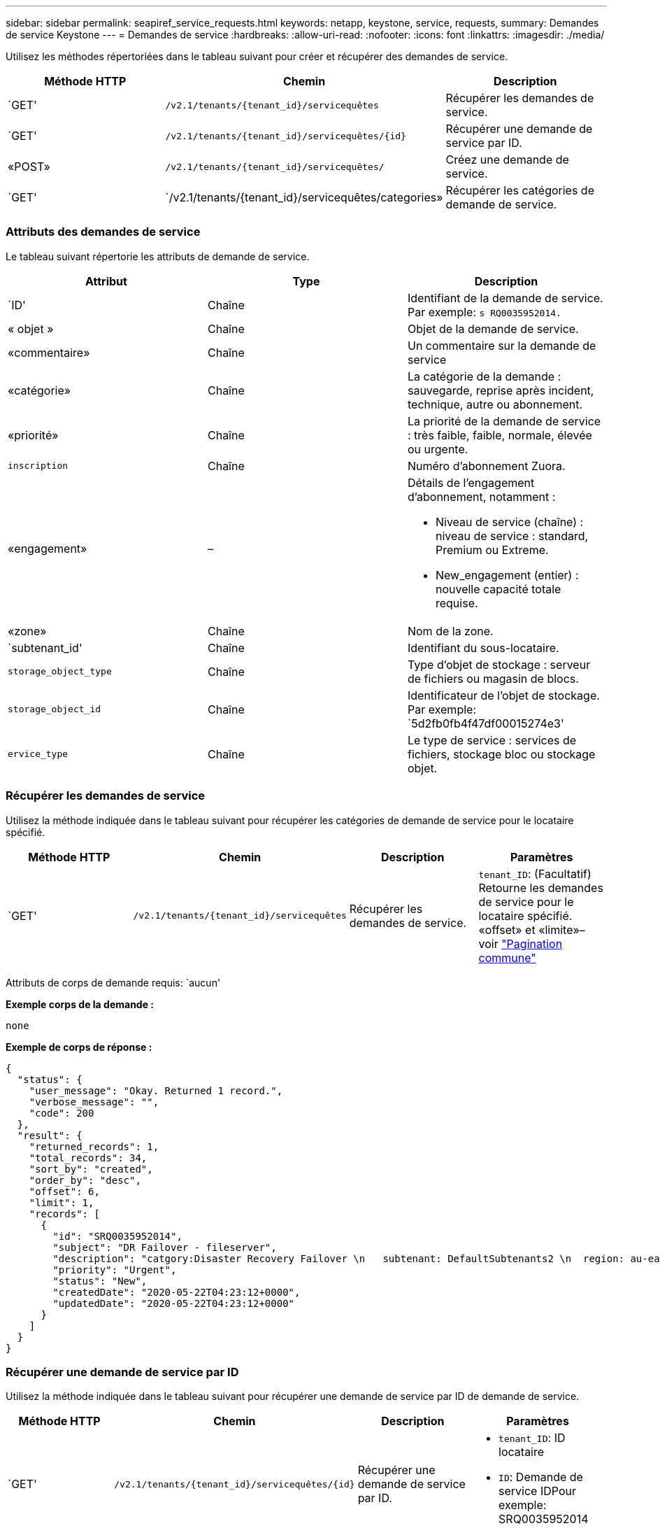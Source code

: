 ---
sidebar: sidebar 
permalink: seapiref_service_requests.html 
keywords: netapp, keystone, service, requests, 
summary: Demandes de service Keystone 
---
= Demandes de service
:hardbreaks:
:allow-uri-read: 
:nofooter: 
:icons: font
:linkattrs: 
:imagesdir: ./media/


[role="lead"]
Utilisez les méthodes répertoriées dans le tableau suivant pour créer et récupérer des demandes de service.

|===
| Méthode HTTP | Chemin | Description 


| `GET' | `/v2.1/tenants/{tenant_id}/servicequêtes` | Récupérer les demandes de service. 


| `GET' | `/v2.1/tenants/{tenant_id}/servicequêtes/{id}` | Récupérer une demande de service par ID. 


| «POST» | `/v2.1/tenants/{tenant_id}/servicequêtes/` | Créez une demande de service. 


| `GET' | `/v2.1/tenants/{tenant_id}/servicequêtes/categories» | Récupérer les catégories de demande de service. 
|===


=== Attributs des demandes de service

Le tableau suivant répertorie les attributs de demande de service.

|===
| Attribut | Type | Description 


| `ID' | Chaîne | Identifiant de la demande de service. Par exemple: `s RQ0035952014.` 


| « objet » | Chaîne | Objet de la demande de service. 


| «commentaire» | Chaîne | Un commentaire sur la demande de service 


| «catégorie» | Chaîne | La catégorie de la demande : sauvegarde, reprise après incident, technique, autre ou abonnement. 


| «priorité» | Chaîne | La priorité de la demande de service : très faible, faible, normale, élevée ou urgente. 


| `inscription` | Chaîne | Numéro d'abonnement Zuora. 


| «engagement» | –  a| 
Détails de l'engagement d'abonnement, notamment :

* Niveau de service (chaîne) : niveau de service : standard, Premium ou Extreme.
* New_engagement (entier) : nouvelle capacité totale requise.




| «zone» | Chaîne | Nom de la zone. 


| `subtenant_id' | Chaîne | Identifiant du sous-locataire. 


| `storage_object_type` | Chaîne | Type d'objet de stockage : serveur de fichiers ou magasin de blocs. 


| `storage_object_id` | Chaîne | Identificateur de l'objet de stockage. Par exemple: `5d2fb0fb4f47df00015274e3' 


| `ervice_type` | Chaîne | Le type de service : services de fichiers, stockage bloc ou stockage objet. 
|===


=== Récupérer les demandes de service

Utilisez la méthode indiquée dans le tableau suivant pour récupérer les catégories de demande de service pour le locataire spécifié.

|===
| Méthode HTTP | Chemin | Description | Paramètres 


| `GET' | `/v2.1/tenants/{tenant_id}/servicequêtes` | Récupérer les demandes de service. | `tenant_ID`: (Facultatif) Retourne les demandes de service pour le locataire spécifié. «offset» et «limite»– voir link:seapiref_netapp_service_engine_rest_apis.html#pagination>["Pagination commune"] 
|===
Attributs de corps de demande requis: `aucun'

*Exemple corps de la demande :*

....
none
....
*Exemple de corps de réponse :*

....
{
  "status": {
    "user_message": "Okay. Returned 1 record.",
    "verbose_message": "",
    "code": 200
  },
  "result": {
    "returned_records": 1,
    "total_records": 34,
    "sort_by": "created",
    "order_by": "desc",
    "offset": 6,
    "limit": 1,
    "records": [
      {
        "id": "SRQ0035952014",
        "subject": "DR Failover - fileserver",
        "description": "catgory:Disaster Recovery Failover \n   subtenant: DefaultSubtenants2 \n  region: au-east2 \n zone: au-east2-a \n   fileserver: Demotsysserv1 \n tenant:MyOrg \n comments:comments",
        "priority": "Urgent",
        "status": "New",
        "createdDate": "2020-05-22T04:23:12+0000",
        "updatedDate": "2020-05-22T04:23:12+0000"
      }
    ]
  }
}
....


=== Récupérer une demande de service par ID

Utilisez la méthode indiquée dans le tableau suivant pour récupérer une demande de service par ID de demande de service.

|===
| Méthode HTTP | Chemin | Description | Paramètres 


| `GET' | `/v2.1/tenants/{tenant_id}/servicequêtes/{id}` | Récupérer une demande de service par ID.  a| 
* `tenant_ID`: ID locataire
* `ID`: Demande de service IDPour exemple: SRQ0035952014


|===
Attributs de corps de demande requis: `aucun'

*Exemple corps de la demande :*

....
none
....
*Exemple de corps de réponse :*

....
{
  "status": {
    "user_message": "Okay. Returned 1 record.",
    "verbose_message": "",
    "code": 200
  },
  "result": {
    "returned_records": 1,
    "records": [
      {
        "id": "SRQ0035952014",
        "subject": "DR Failover - fileserver",
        "description": "catgory:Disaster Recovery Failover \n   subtenant: DefaultSubtenants2 \n  region: au-east2 \n zone: au-east2-a \n   fileserver: Demotsysserv1 \n tenant:MyOrg \n comments:comments",
        "priority": "Urgent",
        "status": "New",
        "createdDate": "2020-05-22T04:23:12+0000",
        "updatedDate": "2020-05-22T04:23:12+0000"
      }
    ]
  }
}
....


=== Créez une demande de service

Utilisez la méthode indiquée dans le tableau suivant pour créer une demande de service.

|===
| Méthode HTTP | Chemin | Description | Paramètres 


| «POST» | `/v2.1/tenants/{tenant_id}/servicequêtes/categories» | Créez une demande de service. | `tenant_ID`: L'identifiant du locataire. 
|===
Attributs de corps de demande requis : les attributs requis dépendent de la catégorie de demande de service. Le tableau suivant répertorie les attributs du corps de la demande.

|===
| Catégorie | Obligatoire 


| Abonnement | la conscription et l'«engagement» 


| Reprise après incident | `storage_object_type`, `subtenant_id` et `storage_object_id` 


| Technique | `subtenant_ID` et `suservice_type` si `suervice_type` est des services de fichiers ou un stockage en bloc, la zone est requise. 


| Autre | Zone 
|===
*Exemple corps de la demande :*

....
{
  "subject": "string",
  "comment": "string",
  "category": "subscription",
  "priority": "Normal",
  "subscription": "A-S00003969",
  "commitment": {
    "service_level": "standard",
    "new_commitment": 10
  },
  "zone": "au-east1-a",
  "subtenant_id": "5d2fb0fb4f47df00015274e3",
  "storage_object_type": "fileserver",
  "storage_object_id": "5d2fb0fb4f47df00015274e3",
  "service_type": "File Services"
}
....
*Exemple de corps de réponse :*

....
{
  "status": {
    "user_message": "string",
    "verbose_message": "string",
    "code": "string"
  },
  "result": {
    "returned_records": 1,
    "records": [
      {
        "id": "string",
        "subject": "string",
        "description": "string",
        "status": "New",
        "priority": "Normal",
        "createdDate": "2020-05-12T03:18:25+0000",
        "UpdatedDate": "2020-05-12T03:18:25+0000"
      }
    ]
  }
....


=== Récupérer les catégories de demande de service

Le tableau suivant répertorie les catégories de demande de service de récupération pour un locataire spécifié.

|===
| Méthode HTTP | Chemin | Description | Paramètres 


| `GET' | `/v2.1/tenants/{tenant_id}/servicequêtes/categories» | Récupérer les catégories de demandes de service. | `tenant_ID:` (facultatif) Retourne les demandes de service pour un locataire spécifié. 
|===
Attributs de corps de demande requis: `aucun'

*Exemple corps de la demande :*

....
none
....
*Exemple de corps de réponse :*

....
{
  "status": {
    "user_message": "Okay. Returned 5 records.",
    "verbose_message": "",
    "code": 200
  },
  "result": {
    "returned_records": 5,
    "records": [
      {
        "key": "dr",
        "value": "Disaster Recovery Failover"
      },
      {
        "key": "technical",
        "value": "Technical Issue"
      },
      {
        "key": "other",
        "value": "Other"
      },
      {
        "key": "subscription",
        "value": "Subscription Management"
      },
      {
        "key": "backup",
        "value": "Backup Restore"
      }
    ]
  }
}
....